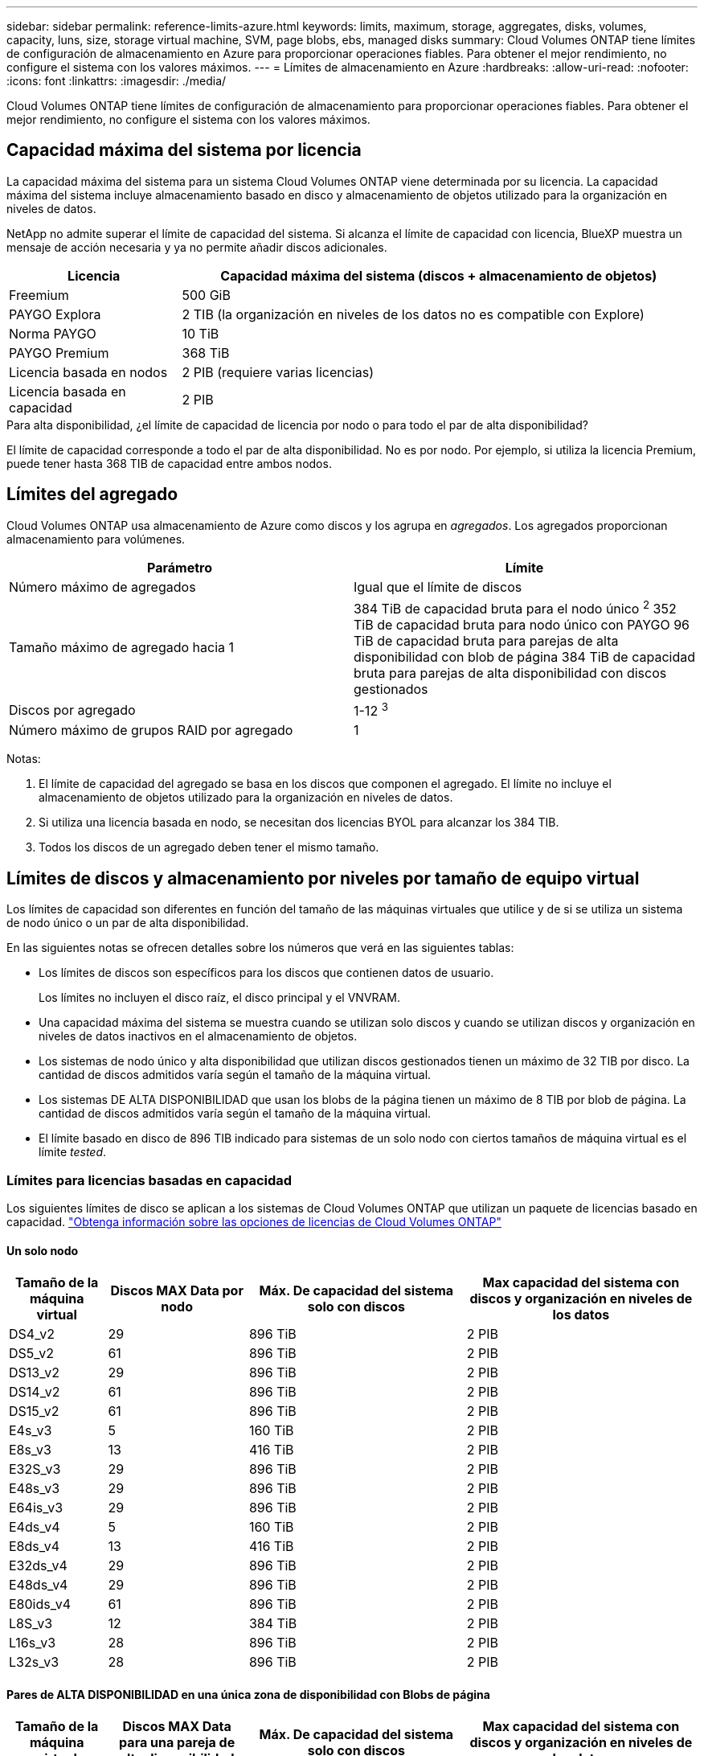 ---
sidebar: sidebar 
permalink: reference-limits-azure.html 
keywords: limits, maximum, storage, aggregates, disks, volumes, capacity, luns, size, storage virtual machine, SVM, page blobs, ebs, managed disks 
summary: Cloud Volumes ONTAP tiene límites de configuración de almacenamiento en Azure para proporcionar operaciones fiables. Para obtener el mejor rendimiento, no configure el sistema con los valores máximos. 
---
= Límites de almacenamiento en Azure
:hardbreaks:
:allow-uri-read: 
:nofooter: 
:icons: font
:linkattrs: 
:imagesdir: ./media/


[role="lead"]
Cloud Volumes ONTAP tiene límites de configuración de almacenamiento para proporcionar operaciones fiables. Para obtener el mejor rendimiento, no configure el sistema con los valores máximos.



== Capacidad máxima del sistema por licencia

La capacidad máxima del sistema para un sistema Cloud Volumes ONTAP viene determinada por su licencia. La capacidad máxima del sistema incluye almacenamiento basado en disco y almacenamiento de objetos utilizado para la organización en niveles de datos.

NetApp no admite superar el límite de capacidad del sistema. Si alcanza el límite de capacidad con licencia, BlueXP muestra un mensaje de acción necesaria y ya no permite añadir discos adicionales.

[cols="25,75"]
|===
| Licencia | Capacidad máxima del sistema (discos + almacenamiento de objetos) 


| Freemium | 500 GiB 


| PAYGO Explora | 2 TIB (la organización en niveles de los datos no es compatible con Explore) 


| Norma PAYGO | 10 TiB 


| PAYGO Premium | 368 TiB 


| Licencia basada en nodos | 2 PIB (requiere varias licencias) 


| Licencia basada en capacidad | 2 PIB 
|===
.Para alta disponibilidad, ¿el límite de capacidad de licencia por nodo o para todo el par de alta disponibilidad?
El límite de capacidad corresponde a todo el par de alta disponibilidad. No es por nodo. Por ejemplo, si utiliza la licencia Premium, puede tener hasta 368 TIB de capacidad entre ambos nodos.



== Límites del agregado

Cloud Volumes ONTAP usa almacenamiento de Azure como discos y los agrupa en _agregados_. Los agregados proporcionan almacenamiento para volúmenes.

[cols="2*"]
|===
| Parámetro | Límite 


| Número máximo de agregados | Igual que el límite de discos 


| Tamaño máximo de agregado hacia 1 | 384 TiB de capacidad bruta para el nodo único ^2^
352 TiB de capacidad bruta para nodo único con PAYGO
96 TiB de capacidad bruta para parejas de alta disponibilidad con blob de página
384 TiB de capacidad bruta para parejas de alta disponibilidad con discos gestionados 


| Discos por agregado | 1-12 ^3^ 


| Número máximo de grupos RAID por agregado | 1 
|===
Notas:

. El límite de capacidad del agregado se basa en los discos que componen el agregado. El límite no incluye el almacenamiento de objetos utilizado para la organización en niveles de datos.
. Si utiliza una licencia basada en nodo, se necesitan dos licencias BYOL para alcanzar los 384 TIB.
. Todos los discos de un agregado deben tener el mismo tamaño.




== Límites de discos y almacenamiento por niveles por tamaño de equipo virtual

Los límites de capacidad son diferentes en función del tamaño de las máquinas virtuales que utilice y de si se utiliza un sistema de nodo único o un par de alta disponibilidad.

En las siguientes notas se ofrecen detalles sobre los números que verá en las siguientes tablas:

* Los límites de discos son específicos para los discos que contienen datos de usuario.
+
Los límites no incluyen el disco raíz, el disco principal y el VNVRAM.

* Una capacidad máxima del sistema se muestra cuando se utilizan solo discos y cuando se utilizan discos y organización en niveles de datos inactivos en el almacenamiento de objetos.
* Los sistemas de nodo único y alta disponibilidad que utilizan discos gestionados tienen un máximo de 32 TIB por disco. La cantidad de discos admitidos varía según el tamaño de la máquina virtual.
* Los sistemas DE ALTA DISPONIBILIDAD que usan los blobs de la página tienen un máximo de 8 TIB por blob de página. La cantidad de discos admitidos varía según el tamaño de la máquina virtual.
* El límite basado en disco de 896 TIB indicado para sistemas de un solo nodo con ciertos tamaños de máquina virtual es el límite _tested_.




=== Límites para licencias basadas en capacidad

Los siguientes límites de disco se aplican a los sistemas de Cloud Volumes ONTAP que utilizan un paquete de licencias basado en capacidad. https://docs.netapp.com/us-en/cloud-manager-cloud-volumes-ontap/concept-licensing.html["Obtenga información sobre las opciones de licencias de Cloud Volumes ONTAP"^]



==== Un solo nodo

[cols="14,20,31,33"]
|===
| Tamaño de la máquina virtual | Discos MAX Data por nodo | Máx. De capacidad del sistema solo con discos | Max capacidad del sistema con discos y organización en niveles de los datos 


| DS4_v2 | 29 | 896 TiB | 2 PIB 


| DS5_v2 | 61 | 896 TiB | 2 PIB 


| DS13_v2 | 29 | 896 TiB | 2 PIB 


| DS14_v2 | 61 | 896 TiB | 2 PIB 


| DS15_v2 | 61 | 896 TiB | 2 PIB 


| E4s_v3 | 5 | 160 TiB | 2 PIB 


| E8s_v3 | 13 | 416 TiB | 2 PIB 


| E32S_v3 | 29 | 896 TiB | 2 PIB 


| E48s_v3 | 29 | 896 TiB | 2 PIB 


| E64is_v3 | 29 | 896 TiB | 2 PIB 


| E4ds_v4 | 5 | 160 TiB | 2 PIB 


| E8ds_v4 | 13 | 416 TiB | 2 PIB 


| E32ds_v4 | 29 | 896 TiB | 2 PIB 


| E48ds_v4 | 29 | 896 TiB | 2 PIB 


| E80ids_v4 | 61 | 896 TiB | 2 PIB 


| L8S_v3 | 12 | 384 TiB | 2 PIB 


| L16s_v3 | 28 | 896 TiB | 2 PIB 


| L32s_v3 | 28 | 896 TiB | 2 PIB 
|===


==== Pares de ALTA DISPONIBILIDAD en una única zona de disponibilidad con Blobs de página

[cols="14,20,31,33"]
|===
| Tamaño de la máquina virtual | Discos MAX Data para una pareja de alta disponibilidad | Máx. De capacidad del sistema solo con discos | Max capacidad del sistema con discos y organización en niveles de los datos 


| DS4_v2 | 29 | 232 TiB | 2 PIB 


| DS5_v2 | 61 | 488 TiB | 2 PIB 


| DS13_v2 | 29 | 232 TiB | 2 PIB 


| DS14_v2 | 61 | 488 TiB | 2 PIB 


| DS15_v2 | 61 | 488 TiB | 2 PIB 


| E8s_v3 | 13 | 104 TiB | 2 PIB 


| E48s_v3 | 29 | 232 TiB | 2 PIB 


| E8ds_v4 | 13 | 104 TiB | 2 PIB 


| E32ds_v4 | 29 | 232 TiB | 2 PIB 


| E48ds_v4 | 29 | 232 TiB | 2 PIB 


| E80ids_v4 | 61 | 488 TiB | 2 PIB 
|===


==== Pares DE ALTA DISPONIBILIDAD en una única zona de disponibilidad con discos gestionados compartidos

[cols="14,20,31,33"]
|===
| Tamaño de la máquina virtual | Discos MAX Data para una pareja de alta disponibilidad | Máx. De capacidad del sistema solo con discos | Max capacidad del sistema con discos y organización en niveles de los datos 


| E8ds_v4 | 12 | 384 TiB | 2 PIB 


| E32ds_v4 | 28 | 896 TiB | 2 PIB 


| E48ds_v4 | 28 | 896 TiB | 2 PIB 


| E80ids_v4 | 28 | 896 TiB | 2 PIB 


| L16s_v3 | 28 | 896 TiB | 2 PIB 


| L32s_v3 | 28 | 896 TiB | 2 PIB 
|===


==== Pares DE ALTA DISPONIBILIDAD en múltiples zonas de disponibilidad con discos gestionados compartidos

[cols="14,20,31,33"]
|===
| Tamaño de la máquina virtual | Discos MAX Data para una pareja de alta disponibilidad | Máx. De capacidad del sistema solo con discos | Max capacidad del sistema con discos y organización en niveles de los datos 


| E8ds_v4 | 12 | 384 TiB | 2 PIB 


| E32ds_v4 | 28 | 896 TiB | 2 PIB 


| E48ds_v4 | 28 | 896 TiB | 2 PIB 


| E80ids_v4 | 28 | 896 TiB | 2 PIB 
|===


=== Límites para licencias basadas en nodos

Los siguientes límites de disco se aplican a los sistemas Cloud Volumes ONTAP que utilizan licencias basadas en nodos, que es el modelo de licencias de la generación anterior que le permitió obtener licencias de Cloud Volumes ONTAP por nodo. La licencia basada en nodos sigue estando disponible para los clientes existentes.

Puede comprar varias licencias basadas en nodos para un sistema de nodo único BYOL de Cloud Volumes ONTAP o de parejas de alta disponibilidad para asignar más de 368 TiB de capacidad, hasta el límite máximo de capacidad del sistema probado y compatible de 2 PIB. Tenga en cuenta que los límites de disco pueden impedir que llegue al límite de capacidad utilizando solo discos. Puede superar el límite de discos mediante https://docs.netapp.com/us-en/bluexp-cloud-volumes-ontap/concept-data-tiering.html["organización en niveles de los datos inactivos en el almacenamiento de objetos"^]. https://docs.netapp.com/us-en/bluexp-cloud-volumes-ontap/task-manage-node-licenses.html["Aprenda a añadir licencias de sistema adicionales a Cloud Volumes ONTAP"^]. Aunque Cloud Volumes ONTAP admite hasta la capacidad del sistema máxima probada y admitida de 2 PIB, si se supera el límite de 2 PIB, la configuración del sistema no es compatible.



==== Un solo nodo

Un único nodo tiene dos opciones de licencia basadas en nodos: PAYGO Premium y BYOL.

.Un solo nodo con PAYGO Premium
[%collapsible]
====
[cols="14,20,31,33"]
|===
| Tamaño de la máquina virtual | Discos MAX Data por nodo | Máx. De capacidad del sistema solo con discos | Max capacidad del sistema con discos y organización en niveles de los datos 


| DS5_v2 | 61 | 368 TiB | 368 TiB 


| DS14_v2 | 61 | 368 TiB | 368 TiB 


| DS15_v2 | 61 | 368 TiB | 368 TiB 


| E32S_v3 | 29 | 368 TiB | 368 TiB 


| E48s_v3 | 29 | 368 TiB | 368 TiB 


| E64is_v3 | 29 | 368 TiB | 368 TiB 


| E32ds_v4 | 29 | 368 TiB | 368 TiB 


| E48ds_v4 | 29 | 368 TiB | 368 TiB 


| E80ids_v4 | 61 | 368 TiB | 368 TiB 
|===
====
.Un nodo único con BYOL
[%collapsible]
====
[cols="10,18,18,18,18,18"]
|===
| Tamaño de la máquina virtual | Discos MAX Data por nodo 2+| Capacidad máxima del sistema con una licencia 2+| Capacidad máxima del sistema con varias licencias 


2+|  | *Solo discos* | *Discos + organización en niveles de datos* | *Solo discos* | *Discos + organización en niveles de datos* 


| DS4_v2 | 29 | 368 TiB | 368 TiB | 896 TiB | 2 PIB 


| DS5_v2 | 61 | 368 TiB | 368 TiB | 896 TiB | 2 PIB 


| DS13_v2 | 29 | 368 TiB | 368 TiB | 896 TiB | 2 PIB 


| DS14_v2 | 61 | 368 TiB | 368 TiB | 896 TiB | 2 PIB 


| DS15_v2 | 61 | 368 TiB | 368 TiB | 896 TiB | 2 PIB 


| L8S_v2 | 13 | 368 TiB | 368 TiB | 416 TiB | 2 PIB 


| E4s_v3 | 5 | 160 TiB | 368 TiB | 160 TiB | 2 PIB 


| E8s_v3 | 13 | 368 TiB | 368 TiB | 416 TiB | 2 PIB 


| E32S_v3 | 29 | 368 TiB | 368 TiB | 896 TiB | 2 PIB 


| E48s_v3 | 29 | 368 TiB | 368 TiB | 896 TiB | 2 PIB 


| E64is_v3 | 29 | 368 TiB | 368 TiB | 896 TiB | 2 PIB 


| E4ds_v4 | 5 | 160 TiB | 368 TiB | 160 TiB | 2 PIB 


| E8ds_v4 | 13 | 368 TiB | 368 TiB | 416 TiB | 2 PIB 


| E32ds_v4 | 29 | 368 TiB | 368 TiB | 896 TiB | 2 PIB 


| E48ds_v4 | 29 | 368 TiB | 368 TiB | 896 TiB | 2 PIB 


| E80ids_v4 | 61 | 368 TiB | 368 TiB | 896 TiB | 2 PIB 
|===
====


==== Parejas de HA

Las parejas de ALTA DISPONIBILIDAD tienen dos tipos de configuración: BLOB de página y varias zonas de disponibilidad. Cada configuración tiene dos opciones de licencia basadas en nodos: PAYGO Premium y BYOL.

.PAYGO Premium: Pares de HA en una sola zona de disponibilidad con blobs de página
[%collapsible]
====
[cols="14,20,31,33"]
|===
| Tamaño de la máquina virtual | Discos MAX Data para una pareja de alta disponibilidad | Máx. De capacidad del sistema solo con discos | Max capacidad del sistema con discos y organización en niveles de los datos 


| DS5_v2 | 61 | 368 TiB | 368 TiB 


| DS14_v2 | 61 | 368 TiB | 368 TiB 


| DS15_v2 | 61 | 368 TiB | 368 TiB 


| E8s_v3 | 13 | 104 TiB | 368 TiB 


| E48s_v3 | 29 | 232 TiB | 368 TiB 


| E32ds_v4 | 29 | 232 TiB | 368 TiB 


| E48ds_v4 | 29 | 232 TiB | 368 TiB 


| E80ids_v4 | 61 | 368 TiB | 368 TiB 
|===
====
.PAYGO Premium: Pares DE ALTA DISPONIBILIDAD en una configuración de múltiples zonas de disponibilidad con discos gestionados compartidos
[%collapsible]
====
[cols="14,20,31,33"]
|===
| Tamaño de la máquina virtual | Discos MAX Data para una pareja de alta disponibilidad | Máx. De capacidad del sistema solo con discos | Max capacidad del sistema con discos y organización en niveles de los datos 


| E32ds_v4 | 28 | 368 TiB | 368 TiB 


| E48ds_v4 | 28 | 368 TiB | 368 TiB 


| E80ids_v4 | 28 | 368 TiB | 368 TiB 
|===
====
.BYOL: Pares de HA en una sola zona de disponibilidad con blobs de página
[%collapsible]
====
[cols="10,18,18,18,18,18"]
|===
| Tamaño de la máquina virtual | Discos MAX Data para una pareja de alta disponibilidad 2+| Capacidad máxima del sistema con una licencia 2+| Capacidad máxima del sistema con varias licencias 


2+|  | *Solo discos* | *Discos + organización en niveles de datos* | *Solo discos* | *Discos + organización en niveles de datos* 


| DS4_v2 | 29 | 232 TiB | 368 TiB | 232 TiB | 2 PIB 


| DS5_v2 | 61 | 368 TiB | 368 TiB | 488 TiB | 2 PIB 


| DS13_v2 | 29 | 232 TiB | 368 TiB | 232 TiB | 2 PIB 


| DS14_v2 | 61 | 368 TiB | 368 TiB | 488 TiB | 2 PIB 


| DS15_v2 | 61 | 368 TiB | 368 TiB | 488 TiB | 2 PIB 


| E8s_v3 | 13 | 104 TiB | 368 TiB | 104 TiB | 2 PIB 


| E48s_v3 | 29 | 232 TiB | 368 TiB | 232 TiB | 2 PIB 


| E8ds_v4 | 13 | 104 TiB | 368 TiB | 104 TiB | 2 PIB 


| E32ds_v4 | 29 | 232 TiB | 368 TiB | 232 TiB | 2 PIB 


| E48ds_v4 | 29 | 232 TiB | 368 TiB | 232 TiB | 2 PIB 


| E80ids_v4 | 61 | 368 TiB | 368 TiB | 488 TiB | 2 PIB 
|===
====
.BYOL: Pares de ALTA DISPONIBILIDAD en una configuración de zona de disponibilidad múltiples con discos gestionados compartidos
[%collapsible]
====
[cols="10,18,18,18,18,18"]
|===
| Tamaño de la máquina virtual | Discos MAX Data para una pareja de alta disponibilidad 2+| Capacidad máxima del sistema con una licencia 2+| Capacidad máxima del sistema con varias licencias 


2+|  | *Solo discos* | *Discos + organización en niveles de datos* | *Solo discos* | *Discos + organización en niveles de datos* 


| E8ds_v4 | 12 | 368 TiB | 368 TiB | 368 TiB | 2 PIB 


| E32ds_v4 | 28 | 368 TiB | 368 TiB | 368 TiB | 2 PIB 


| E48ds_v4 | 28 | 368 TiB | 368 TiB | 368 TiB | 2 PIB 


| E80ids_v4 | 28 | 368 TiB | 368 TiB | 368 TiB | 2 PIB 
|===
====


== Límites de máquinas virtuales de almacenamiento

Algunas configuraciones le permiten crear máquinas virtuales de almacenamiento (SVM) adicionales para Cloud Volumes ONTAP.

Estos son los límites probados. Aunque teóricamente es posible configurar más equipos virtuales de almacenamiento, no lo es.

https://docs.netapp.com/us-en/cloud-manager-cloud-volumes-ontap/task-managing-svms-azure.html["Aprenda a crear máquinas virtuales de almacenamiento adicionales"^].

[cols="2*"]
|===
| Tipo de licencia | Límite de VM de almacenamiento 


| *Freemium*  a| 
24 equipos virtuales de almacenamiento total hacia 1,2



| *PAYGO basado en la capacidad o BYOL* esta 3  a| 
24 equipos virtuales de almacenamiento total hacia 1,2



| *BYOL* basado en nodos con esta versión 4  a| 
24 equipos virtuales de almacenamiento total hacia 1,2



| *PAYGO* basado en nodos  a| 
* 1 equipo virtual de almacenamiento para proporcionar datos
* 1 máquina virtual de almacenamiento para recuperación ante desastres


|===
. Estos 24 equipos virtuales de almacenamiento pueden proporcionar datos o configurarse para recuperación ante desastres (DR).
. Cada equipo virtual de almacenamiento puede tener hasta tres LIF, donde dos son LIF de datos y uno es LIF de gestión de SVM.
. Para las licencias basadas en la capacidad, no hay costes de licencias adicionales para equipos virtuales de almacenamiento adicionales, pero hay un cargo mínimo de capacidad de 4 TIB por equipo virtual de almacenamiento. Por ejemplo, si crea dos VM de almacenamiento y cada una tiene 2 TIB de capacidad aprovisionada, se le cobrará un total de 8 TIB.
. Para BYOL basado en nodos, se requiere una licencia complementaria para cada equipo virtual de almacenamiento que _data-sirviendo_ adicional más allá de la primera máquina virtual de almacenamiento que se suministra con Cloud Volumes ONTAP de forma predeterminada. Póngase en contacto con el equipo de cuenta para obtener una licencia adicional de máquina virtual de almacenamiento.
+
Los equipos virtuales de almacenamiento que configure para la recuperación ante desastres (DR) no requieren una licencia adicional (son gratuitos), sino que cuentan con el límite de equipos virtuales de almacenamiento. Por ejemplo, si tiene 12 máquinas virtuales de almacenamiento que sirven datos y 12 máquinas virtuales de almacenamiento configuradas para recuperación ante desastres, ha alcanzado el límite y no puede crear ningún equipo virtual de almacenamiento adicional.





== Límites de archivos y volúmenes

[cols="22,22,56"]
|===
| Almacenamiento lógico | Parámetro | Límite 


.2+| *Archivos* | Tamaño máximo | 16 TiB 


| Máximo por volumen | Depende del tamaño del volumen, hasta 2000 millones 


| *Volúmenes FlexClone* | Profundidad de clonación jerárquica hacia 1 | 499 


.3+| *Volúmenes FlexVol* | Máximo por nodo | 500 


| Tamaño mínimo | 20 MB 


| Tamaño máximo | 100 TiB 


| *Qtrees* | Máximo por volumen FlexVol | 4,995 


| *Copias Snapshot* | Máximo por volumen FlexVol | 1.023 
|===
. La profundidad de clon jerárquica es la profundidad máxima de una jerarquía anidada de volúmenes FlexClone que se pueden crear a partir de un único volumen de FlexVol.




== Límites de almacenamiento de iSCSI

[cols="3*"]
|===
| Almacenamiento iSCSI | Parámetro | Límite 


.4+| *LUN* | Máximo por nodo | 1,024 


| Número máximo de mapas de LUN | 1,024 


| Tamaño máximo | 16 TiB 


| Máximo por volumen | 512 


| *grupos* | Máximo por nodo | 256 


.2+| *Iniciadores* | Máximo por nodo | 512 


| Máximo por igroup | 128 


| *Sesiones iSCSI* | Máximo por nodo | 1,024 


.2+| *LIF* | Máximo por puerto | 32 


| Máximo por conjunto de puertos | 32 


| *Portsets* | Máximo por nodo | 256 
|===